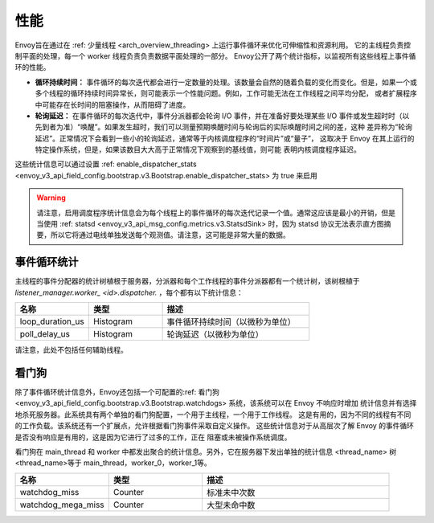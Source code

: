 .. _operations_performance:

性能
===========

Envoy旨在通过在 :ref: 少量线程 <arch_overview_threading> 上运行事件循环来优化可伸缩性和资源利用。
它的主线程负责控制平面的处理，每一个 worker 线程负责负责数据平面处理的一部分。
Envoy公开了两个统计指标，以监视所有这些线程上事件循环的性能。

* **循环持续时间：** 事件循环的每次迭代都会进行一定数量的处理。该数量会自然的随着负载的变化而变化。但是，如果一个或
  多个线程的循环持续时间异常长，则可能表示一个性能问题。例如，工作可能无法在工作线程之间平均分配，
  或者扩展程序中可能存在长时间的阻塞操作，从而阻碍了进度。
* **轮询延迟：** 在事件循环的每次迭代中，事件分派器都会轮询 I/O 事件，并在准备好要处理某些 I/O 事件或发生超时时（以
  先到者为准）“唤醒”。如果发生超时，我们可以测量预期唤醒时间与轮询后的实际唤醒时间之间的差，这种
  差异称为“轮询延迟”。正常情况下会看到一些小的轮询延迟，通常等于内核调度程序的“时间片”或“量子”，
  这取决于 Envoy 在其上运行的特定操作系统，但是，如果该数目大大高于正常情况下观察到的基线值，则可能
  表明内核调度程序延迟。

这些统计信息可以通过设置 :ref: enable_dispatcher_stats 
<envoy_v3_api_field_config.bootstrap.v3.Bootstrap.enable_dispatcher_stats> 为 true 来启用

.. warning::

  请注意，启用调度程序统计信息会为每个线程上的事件循环的每次迭代记录一个值。通常这应该是最小的开销，但是当使用 :ref: statsd <envoy_v3_api_msg_config.metrics.v3.StatsdSink> 时，因为       statsd  协议无法表示直方图摘要，所以它将通过电线单独发送每个观测值。请注意，这可能是非常大量的数据。

事件循环统计
---------------------

主线程的事件分配器的统计树植根于服务器，分派器和每个工作线程的事件分派器都有一个统计树，该树根植于
*listener_manager.worker_ <id>.dispatcher.* ，每个都有以下统计信息：

.. csv-table::
  :header: 名称, 类型, 描述
  :widths: 1, 1, 2

  loop_duration_us, Histogram, 事件循环持续时间（以微秒为单位）
  poll_delay_us, Histogram, 轮询延迟（以微秒为单位）

请注意，此处不包括任何辅助线程。

.. _operations_performance_watchdog:

看门狗
--------
除了事件循环统计信息外，Envoy还包括一个可配置的:ref: 看门狗 
<envoy_v3_api_field_config.bootstrap.v3.Bootstrap.watchdogs> 系统，该系统可以在 Envoy 不响应时增加
统计信息并有选择地杀死服务器。此系统具有两个单独的看门狗配置，一个用于主线程，一个用于工作线程。
这是有用的，因为不同的线程有不同的工作负载。该系统还有一个扩展点，允许根据看门狗事件采取自定义操作。
这些统计信息对于从高层次了解 Envoy 的事件循环是否没有响应是有用的，这是因为它进行了过多的工作，正在
阻塞或未被操作系统调度。

看门狗在 main_thread 和 worker 中都发出聚合的统计信息。另外，它在服务器下发出单独的统计信息
<thread_name> 树 <thread_name>等于 main_thread，worker_0，worker_1等。

.. csv-table::
  :header: 名称, 类型, 描述
  :widths: 1, 1, 2

  watchdog_miss, Counter, 标准未中次数
  watchdog_mega_miss, Counter, 大型未命中数
